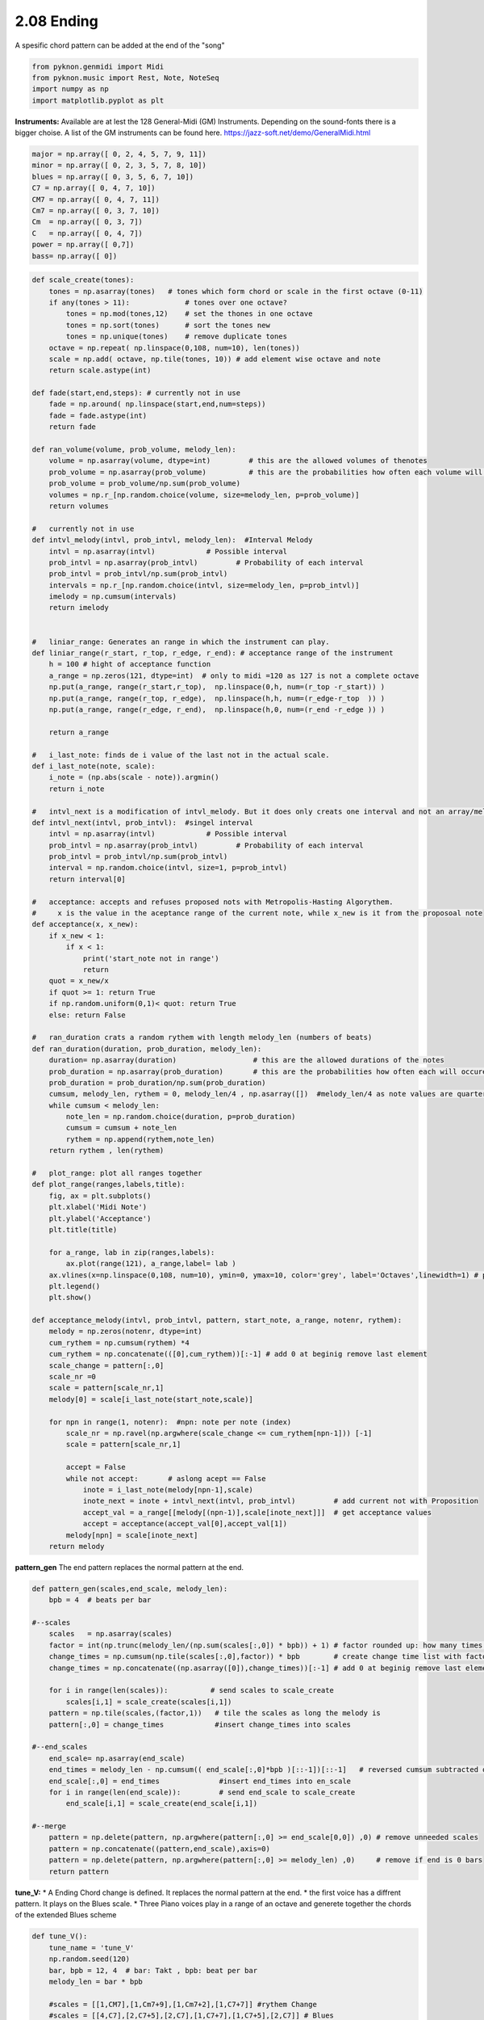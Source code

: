 
2.08 Ending
===========

A spesific chord pattern can be added at the end of the "song"

.. code:: python3

    from pyknon.genmidi import Midi
    from pyknon.music import Rest, Note, NoteSeq
    import numpy as np
    import matplotlib.pyplot as plt

**Instruments:** Available are at lest the 128 General-Midi (GM)
Instruments. Depending on the sound-fonts there is a bigger choise. A
list of the GM instruments can be found here.
https://jazz-soft.net/demo/GeneralMidi.html

.. code:: python3

    major = np.array([ 0, 2, 4, 5, 7, 9, 11])
    minor = np.array([ 0, 2, 3, 5, 7, 8, 10])  
    blues = np.array([ 0, 3, 5, 6, 7, 10])
    C7 = np.array([ 0, 4, 7, 10]) 
    CM7 = np.array([ 0, 4, 7, 11])
    Cm7 = np.array([ 0, 3, 7, 10])
    Cm  = np.array([ 0, 3, 7])
    C   = np.array([ 0, 4, 7])
    power = np.array([ 0,7])
    bass= np.array([ 0])

.. code:: python3

    
    def scale_create(tones):
        tones = np.asarray(tones)   # tones which form chord or scale in the first octave (0-11)
        if any(tones > 11):             # tones over one octave?
            tones = np.mod(tones,12)    # set the thones in one octave
            tones = np.sort(tones)      # sort the tones new
            tones = np.unique(tones)    # remove duplicate tones
        octave = np.repeat( np.linspace(0,108, num=10), len(tones))
        scale = np.add( octave, np.tile(tones, 10)) # add element wise octave and note
        return scale.astype(int)
        
    def fade(start,end,steps): # currently not in use
        fade = np.around( np.linspace(start,end,num=steps))
        fade = fade.astype(int)
        return fade
    
    def ran_volume(volume, prob_volume, melody_len):
        volume = np.asarray(volume, dtype=int)         # this are the allowed volumes of thenotes
        prob_volume = np.asarray(prob_volume)          # this are the probabilities how often each volume will occure
        prob_volume = prob_volume/np.sum(prob_volume) 
        volumes = np.r_[np.random.choice(volume, size=melody_len, p=prob_volume)]
        return volumes
    
    #   currently not in use
    def intvl_melody(intvl, prob_intvl, melody_len):  #Interval Melody   
        intvl = np.asarray(intvl)            # Possible interval
        prob_intvl = np.asarray(prob_intvl)         # Probability of each interval
        prob_intvl = prob_intvl/np.sum(prob_intvl)
        intervals = np.r_[np.random.choice(intvl, size=melody_len, p=prob_intvl)] 
        imelody = np.cumsum(intervals)
        return imelody
    
    
    #   liniar_range: Generates an range in which the instrument can play. 
    def liniar_range(r_start, r_top, r_edge, r_end): # acceptance range of the instrument 
        h = 100 # hight of acceptance function
        a_range = np.zeros(121, dtype=int)  # only to midi =120 as 127 is not a complete octave
        np.put(a_range, range(r_start,r_top),  np.linspace(0,h, num=(r_top -r_start)) )
        np.put(a_range, range(r_top, r_edge),  np.linspace(h,h, num=(r_edge-r_top  )) )
        np.put(a_range, range(r_edge, r_end),  np.linspace(h,0, num=(r_end -r_edge )) )
    
        return a_range
        
    #   i_last_note: finds de i value of the last not in the actual scale.
    def i_last_note(note, scale):
        i_note = (np.abs(scale - note)).argmin()
        return i_note
    
    #   intvl_next is a modification of intvl_melody. But it does only creats one interval and not an array/melody in one time.
    def intvl_next(intvl, prob_intvl):  #singel interval
        intvl = np.asarray(intvl)            # Possible interval
        prob_intvl = np.asarray(prob_intvl)         # Probability of each interval
        prob_intvl = prob_intvl/np.sum(prob_intvl)
        interval = np.random.choice(intvl, size=1, p=prob_intvl)
        return interval[0]
    
    #   acceptance: accepts and refuses proposed nots with Metropolis-Hasting Algorythem.
    #     x is the value in the aceptance range of the current note, while x_new is it from the proposoal note
    def acceptance(x, x_new):
        if x_new < 1:
            if x < 1:
                print('start_note not in range')
                return 
        quot = x_new/x
        if quot >= 1: return True
        if np.random.uniform(0,1)< quot: return True
        else: return False
        
    #   ran_duration crats a random rythem with length melody_len (numbers of beats)
    def ran_duration(duration, prob_duration, melody_len):    
        duration= np.asarray(duration)                  # this are the allowed durations of the notes
        prob_duration = np.asarray(prob_duration)       # this are the probabilities how often each will occure
        prob_duration = prob_duration/np.sum(prob_duration)
        cumsum, melody_len, rythem = 0, melody_len/4 , np.asarray([])  #melody_len/4 as note values are quarter
        while cumsum < melody_len:
            note_len = np.random.choice(duration, p=prob_duration)
            cumsum = cumsum + note_len
            rythem = np.append(rythem,note_len)
        return rythem , len(rythem)
    
    #   plot_range: plot all ranges together
    def plot_range(ranges,labels,title):
        fig, ax = plt.subplots()
        plt.xlabel('Midi Note')
        plt.ylabel('Acceptance')
        plt.title(title)
    
        for a_range, lab in zip(ranges,labels):
            ax.plot(range(121), a_range,label= lab )
        ax.vlines(x=np.linspace(0,108, num=10), ymin=0, ymax=10, color='grey', label='Octaves',linewidth=1) # plot octaves
        plt.legend()
        plt.show()
        
    def acceptance_melody(intvl, prob_intvl, pattern, start_note, a_range, notenr, rythem):
        melody = np.zeros(notenr, dtype=int)
        cum_rythem = np.cumsum(rythem) *4
        cum_rythem = np.concatenate(([0],cum_rythem))[:-1] # add 0 at beginig remove last element
        scale_change = pattern[:,0]
        scale_nr =0
        scale = pattern[scale_nr,1]
        melody[0] = scale[i_last_note(start_note,scale)]
        
        for npn in range(1, notenr):  #npn: note per note (index)      
            scale_nr = np.ravel(np.argwhere(scale_change <= cum_rythem[npn-1])) [-1]     
            scale = pattern[scale_nr,1]
    
            accept = False    
            while not accept:       # aslong acept == False
                inote = i_last_note(melody[npn-1],scale)
                inote_next = inote + intvl_next(intvl, prob_intvl)         # add current not with Proposition
                accept_val = a_range[[melody[(npn-1)],scale[inote_next]]]  # get acceptance values
                accept = acceptance(accept_val[0],accept_val[1])
            melody[npn] = scale[inote_next]
        return melody


**pattern\_gen** The end pattern replaces the normal pattern at the end.

.. code:: python3

    def pattern_gen(scales,end_scale, melody_len):
        bpb = 4  # beats per bar
        
    #--scales
        scales   = np.asarray(scales)
        factor = int(np.trunc(melody_len/(np.sum(scales[:,0]) * bpb)) + 1) # factor rounded up: how many times is the pattern used
        change_times = np.cumsum(np.tile(scales[:,0],factor)) * bpb        # create change time list with factor
        change_times = np.concatenate((np.asarray([0]),change_times))[:-1] # add 0 at beginig remove last element
        
        for i in range(len(scales)):          # send scales to scale_create
            scales[i,1] = scale_create(scales[i,1])
        pattern = np.tile(scales,(factor,1))   # tile the scales as long the melody is
        pattern[:,0] = change_times            #insert change_times into scales
        
    #--end_scales
        end_scale= np.asarray(end_scale)
        end_times = melody_len - np.cumsum(( end_scale[:,0]*bpb )[::-1])[::-1]   # reversed cumsum subtracted of melody_len
        end_scale[:,0] = end_times              #insert end_times into en_scale
        for i in range(len(end_scale)):         # send end_scale to scale_create
            end_scale[i,1] = scale_create(end_scale[i,1])
    
    #--merge
        pattern = np.delete(pattern, np.argwhere(pattern[:,0] >= end_scale[0,0]) ,0) # remove unneeded scales
        pattern = np.concatenate((pattern,end_scale),axis=0)
        pattern = np.delete(pattern, np.argwhere(pattern[:,0] >= melody_len) ,0)     # remove if end is 0 bars
        return pattern

**tune\_V:** \ 
* A Ending Chord change is defined. It replaces the normal pattern at the end. \
* the first voice has a diffrent pattern. It plays on the Blues scale. 
* Three Piano voices play in a range of an octave and generete together the chords of the extended Blues scheme

.. code:: python3

    def tune_V():
        tune_name = 'tune_V'  
        np.random.seed(120)
        bar, bpb = 12, 4  # bar: Takt , bpb: beat per bar
        melody_len = bar * bpb
    
        #scales = [[1,CM7],[1,Cm7+9],[1,Cm7+2],[1,C7+7]] #rythem Change
        #scales = [[4,C7],[2,C7+5],[2,C7],[1,C7+7],[1,C7+5],[2,C7]] # Blues 
        scales = [[1,C7],[1,C7+5],[2,C7],[2,C7+5],[2,C7],[1,C7+7],[1,C7+5],[1,C7],[1,C7+7]] # Blues erweitert
        end_scale = [[1,power]]
        pattern = pattern_gen(scales, end_scale, melody_len)
        pattern2 = pattern_gen([[12,blues]], end_scale, melody_len)
        
        # Solo voice
        range_1 = liniar_range(44,51,72,78)
        rythem1, notenr_1 = ran_duration([1/16,1/8, 1/4,1/2], [3,5,3,0.5], melody_len)
        melody1 = acceptance_melody([-2,-1, 0, 1, 2],[2, 3, 1, 3, 2],pattern2, 68, range_1, notenr_1, rythem1)
        volumes1 = ran_volume([0,127], [1,4], notenr_1 )
        notes1 = NoteSeq( [Note(no,octave=0, dur=du, volume=vo) for no,du,vo in zip(melody1,rythem1,volumes1)] )
        
        # Bass voice
        range_2 = liniar_range(38,41,52,67)
        rythem2, notenr_2 = ran_duration([1/8, 1/4,1/2], [4,4,1], melody_len)
        melody2 = acceptance_melody([-2,-1, 0, 1, 2],[0, 3, 1, 3, 0],pattern, 46, range_2, notenr_2,rythem2)
        volumes2 = ran_volume([0,120], [0,8], notenr_2 )
        notes2 = NoteSeq( [Note(no,octave=0, dur=du, volume=vo) for no,du,vo in zip(melody2,rythem2,volumes2)] )
        
        # Chord Voices
        range_3 = liniar_range(40,48,60,67)
        rythem3, notenr_3 = ran_duration([1/8, 1/4,1/2], [1,2,1], melody_len)
        melody3 = acceptance_melody([-2,-1, 0, 1, 2],[0, 3, 1, 3, 0],pattern, 48, range_3, notenr_3,rythem3)
        volumes3 = ran_volume([0,80], [0,8], notenr_3 )
        notes3 = NoteSeq( [Note(no,octave=0, dur=du, volume=vo) for no,du,vo in zip(melody3,rythem3,volumes3)] )
        
        range_4 = liniar_range(40,48,60,67)
        rythem4, notenr_4 = ran_duration([1/8, 1/4,1/2], [1,2,1], melody_len)
        melody4 = acceptance_melody([-2,-1, 0, 1, 2],[0, 3, 1, 3, 0],pattern, 60, range_4, notenr_4,rythem4)
        volumes4 = ran_volume([0,80], [0,8], notenr_4 )
        notes4 = NoteSeq( [Note(no,octave=0, dur=du, volume=vo) for no,du,vo in zip(melody4,rythem4,volumes4)] )
        
        range_5 = liniar_range(40,48,60,67)
        rythem5, notenr_5 = ran_duration([1/8, 1/4,1/2], [1,2,1], melody_len)
        melody5 = acceptance_melody([-2,-1, 0, 1, 2],[0, 3, 1, 3, 0],pattern, 54, range_5, notenr_5,rythem5)
        volumes5 = ran_volume([0,80], [0,8], notenr_5 )
        notes5= NoteSeq( [Note(no,octave=0, dur=du, volume=vo) for no,du,vo in zip(melody5,rythem5,volumes5)] )
        
        
        plot_range([range_1,range_2,range_3],['range_1','range_2','range_3'],tune_name)
        instruments = [71,32,1,1,1]
        notes = [notes1,notes2,notes3,notes4,notes5]
        return notes, instruments,tune_name


.. raw:: html

    <br><audio controls="controls" src="https://raw.githubusercontent.com/schuhva/Music-Generation/master/doc/releases/2.08/tune_cool_V.flac" type="audio/flac"></audio>
     tune_V ex. 1

    <br><audio controls="controls" src="https://raw.githubusercontent.com/schuhva/Music-Generation/master/doc/releases/2.08/tune_V.flac" type="audio/flac"></audio>
     tune_V ex. 2
     
     <br><img src="https://raw.githubusercontent.com/schuhva/Music-Generation/master/doc/releases/2.08/tune_V-1.png">
     tune_V ex. 2 <br><br><br>

.. code:: python3

    
    def gen_midi():
    #     squezze into a MIDI framework
        notes, instruments, tune_name = tune_V() #  <--- select a tune  <<--     <<<<<<<<<--- select a tune -----
        nTracks = len(notes)
        
        m = Midi(number_tracks=nTracks, tempo=120, instrument=instruments)
        for iTrack in range(nTracks):
            m.seq_notes(notes[iTrack], track=iTrack)
    
        #--- write the MIDI file -----
        midi_file_name = tune_name +'.mid'   # set the name of the file
        m.write(midi_file_name)
        return midi_file_name

Midi: Play and Generate audio-file
----------------------------------

Externel players offered a better sound quality in comparison with
python liaberys. We use **VLC** and **Musescore**. The **soundfont** for
the VLC player is defined over the command line. For Musescore through
the Gui in the preferences.

.. code:: python3

    import subprocess
    default_soundfont = '/usr/share/sounds/sf3/MuseScore_General.sf3'
    
    def midi_play(midi_in, soundfont= default_soundfont):
        subprocess.call(['cvlc', midi_in , 'vlc://quit', '--soundfont', '/home/viturin/-vitis/Documents/MuseScore2/Soundfonts/Compifont_13082016.sf2'])   # cvlc = vlc without gui
        
    def midi_audio(midi_in, name_out = 'none', soundfont= default_soundfont):
        if name_out == 'none' :
            name_out = midi_in.replace('.mid', '.flac')
        else:
            name_out = name_out + '.flac'
        subprocess.call(['mscore', '-o', name_out, midi_in]) # -o = export as
    
    def midi_png(midi_in, name_out = 'none'):
        if name_out == 'none' :
            name_out = midi_in.replace('.mid', '.png')
        else:
            name_out = name_out + '.png'
        subprocess.call(['mscore', '-o', name_out, '-T', '2', midi_in]) # -o = export as , -T 2 = cut page with 2 pixel

.. code:: python3

    ######---  Main  ---######
    midi_file_name = gen_midi()
    
    midi_play(midi_file_name)
    midi_audio(midi_file_name)
    midi_png(midi_file_name)



.. image:: output_13_0.png





